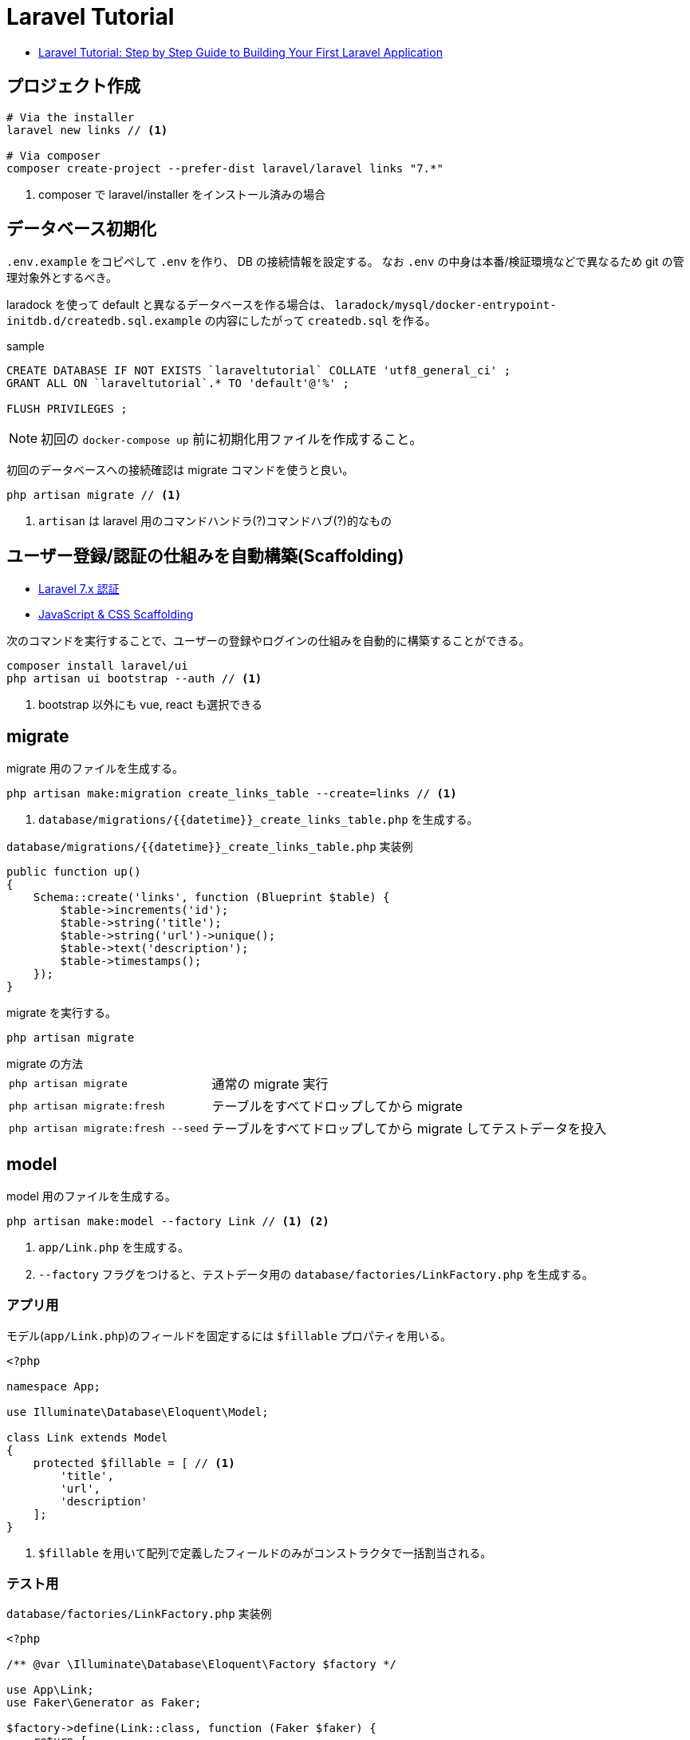 = Laravel Tutorial

* https://laravel-news.com/your-first-laravel-application[Laravel Tutorial: Step by Step Guide to Building Your First Laravel Application]

== プロジェクト作成

[source,bash]
----
# Via the installer
laravel new links // <1>

# Via composer
composer create-project --prefer-dist laravel/laravel links "7.*"
----
<1> composer で laravel/installer をインストール済みの場合


== データベース初期化

`.env.example` をコピペして `.env` を作り、 DB の接続情報を設定する。
なお `.env` の中身は本番/検証環境などで異なるため git の管理対象外とするべき。

laradock を使って default と異なるデータベースを作る場合は、 `laradock/mysql/docker-entrypoint-initdb.d/createdb.sql.example` の内容にしたがって `createdb.sql` を作る。

[source,sql]
.sample
----
CREATE DATABASE IF NOT EXISTS `laraveltutorial` COLLATE 'utf8_general_ci' ;
GRANT ALL ON `laraveltutorial`.* TO 'default'@'%' ;

FLUSH PRIVILEGES ;
----

NOTE: 初回の `docker-compose up` 前に初期化用ファイルを作成すること。

初回のデータベースへの接続確認は migrate コマンドを使うと良い。

[source,bash]
----
php artisan migrate // <1>
----
<1> `artisan` は laravel 用のコマンドハンドラ(?)コマンドハブ(?)的なもの

== ユーザー登録/認証の仕組みを自動構築(Scaffolding)

* https://readouble.com/laravel/7.x/ja/authentication.html[Laravel 7.x 認証]
* https://laravel.com/docs/7.x/frontend[JavaScript & CSS Scaffolding]

次のコマンドを実行することで、ユーザーの登録やログインの仕組みを自動的に構築することができる。

[source,bash]
----
composer install laravel/ui
php artisan ui bootstrap --auth // <1>
----
<1> bootstrap 以外にも vue, react も選択できる

== migrate

migrate 用のファイルを生成する。

[source,bash]
----
php artisan make:migration create_links_table --create=links // <1>
----
<1> `database/migrations/{{datetime}}_create_links_table.php` を生成する。

[source,php]
.`database/migrations/{{datetime}}_create_links_table.php` 実装例
----
public function up()
{
    Schema::create('links', function (Blueprint $table) {
        $table->increments('id');
        $table->string('title');
        $table->string('url')->unique();
        $table->text('description');
        $table->timestamps();
    });
}
----

migrate を実行する。

[source,bash]
----
php artisan migrate
----

.migrate の方法
--
[horizontal]
`php artisan migrate`:: 通常の migrate 実行
`php artisan migrate:fresh`:: テーブルをすべてドロップしてから migrate
`php artisan migrate:fresh --seed`:: テーブルをすべてドロップしてから migrate してテストデータを投入
--

== model

model 用のファイルを生成する。

[source,bash]
----
php artisan make:model --factory Link // <1> <2>
----
<1> `app/Link.php` を生成する。
<2> `--factory` フラグをつけると、テストデータ用の `database/factories/LinkFactory.php` を生成する。

=== アプリ用

モデル(`app/Link.php`)のフィールドを固定するには `$fillable` プロパティを用いる。

[source,php]
----
<?php

namespace App;

use Illuminate\Database\Eloquent\Model;

class Link extends Model
{
    protected $fillable = [ // <1>
        'title',
        'url',
        'description'
    ];
}
----
<1> `$fillable` を用いて配列で定義したフィールドのみがコンストラクタで一括割当される。

=== テスト用

[source,php]
.`database/factories/LinkFactory.php` 実装例
----
<?php

/** @var \Illuminate\Database\Eloquent\Factory $factory */

use App\Link;
use Faker\Generator as Faker;

$factory->define(Link::class, function (Faker $faker) {
    return [
        'title' => substr($faker->sentence(2), 0, -1),
        'url' => $faker->url,
        'description' => $faker->paragraph,
    ];
});
----

テストデータを生成する seeder ファイルを生成する。

[source,bash]
----
php artisan make:seeder LinksTableSeeder // <1>
----
<1> `database/seeds/LinksTableSeeder.php` を生成する。

[source,php]
.`database/seeds/LinksTableSeeder.php` 実装例
----
public function run()
{
    factory(App\Link::class, 5)->create();
}
----

seeder を呼ぶためには `database/seeds/DatabaseSeeder.php` で call する必要がある。

[source,php]
.`database/seeds/DatabaseSeeder.php` 実装例
----
public function run()
{
    $this->call(LinksTableSeeder::class);
}
----

== controller(Routing)

ルーティングは `routes/web.php` で管理。

[source,php]
.`routes/web.php` 実装例
----
Route::get('/', function () {
    $links = \App\Link::all(); // <1>

    return view('welcome', ['links' => $links]); // <2> <3>
    // return view('welcome')->with('links', $links); // <4>
    // return view('welcome')->withLinks($links); // <4>
});
----
<1> データベースからデータを取得
<2> 第１引数の welcome でテンプレートファイルを指定。たぶん `resources/views/welcome.blade.php` を参照する
<3> 第２引数で変数をテンプレートファイルの定義へマッピング
<4> こんな書き方もできる(fluent API)

POST に対するバリデーションチェックも `routes/web.php` 内で処理(してもよい)。

[source,php]
.`routes/web.php` 内でのバリデーション実装例
----
use Illuminate\Http\Request;

Route::post('/submit', function (Request $request) {
    $data = $request->validate([ // <1>
        'title' => 'required|max:255',
        'url' => 'required|url|max:255',
        'description' => 'required|max:255',
    ]);

    $link = tap(new App\Link($data))->save(); // <2> <4>

    // $link = new \App\Link($data); // <3>
    // $link->save();

    // $link = new \App\Link; // <5>
    // $link->title = $data['title'];
    // $link->url = $data['url'];
    // $link->description = $data['description'];
    // $link->save();

    return redirect('/');
});
----
<1> バリデーション。不適な場合は例外がスローされ、エラー情報が view 側に渡される(?)
<2> `tap` ヘルパーを使うとモデルインスタンスが返るため `save()` が呼び出せる
<3> `tap` ヘルパーを使わない場合の例
<4> 引数の `$date` は、モデルで `$fillable` で定義したフィールドのみが設定される
<5> コンストラクタによる一括割当を避けたい場合の例

== view

view は `resources/views/xxx.blade.php` を編集する。
view の書き方をざっくり説明。

[source,php]
.`routes/web.php` 実装例
----
@extends('layouts.app') // <1>
@section('content') // <2>
    <div class="container">
        <div class="row">
            <h1>Submit a link</h1>
        </div>
        <div class="row">
            <form action="/submit" method="post">
                @csrf // <3>
                @if ($errors->any()) // <4>
                    <div class="alert alert-danger" role="alert">
                        Please fix the following errors
                    </div>
                @endif
                <div class="form-group">
                    <label for="title">Title</label>
                    <input type="text" class="form-control @error('title') is-invalid @enderror" id="title" name="title" placeholder="Title" value="{{ old('title') }}"> // <5>
                    @error('title') // <6>
                        <div class="invalid-feedback">{{ $message }}</div>
                    @enderror
                    // @if($errors->has('title')) // <7>
                    //     <div class="invalid-feedback">{{ $errors->first('title') }}</div>
                    // @endif
                </div>
                <div class="form-group">
                    <label for="url">Url</label>
                    <input type="text" class="form-control @error('url') is-invalid @enderror" id="url" name="url" placeholder="URL" value="{{ old('url') }}">
                    @error('url')
                        <div class="invalid-feedback">{{ $message }}</div>
                    @enderror
                </div>
                <div class="form-group">
                    <label for="description">Description</label>
                    <textarea class="form-control @error('description') is-invalid @enderror" id="description" name="description" placeholder="description">{{ old('description') }}</textarea>
                    @error('description')
                        <div class="invalid-feedback">{{ $message }}</div>
                    @enderror
                </div>
                <button type="submit" class="btn btn-primary">Submit</button>
            </form>
        </div>
    </div>
@endsection
----
<1> ベースとなるレイアウトをロードする(?)
<2> レイアウトのセクションにマッピングされる(?)
<3> CSRF 対策用のトークンを埋め込む(?)
<4> バリデーションエラーがある場合に表示
<5> `@error('title') is-invalid @enderror` エラーの場合は is-invalid が有効となる。またエラーの場合は `old('title')` により送信時の値を再設定する
<6> @error ディレクティブはエラーメッセージ変数 `$message` を提供する
<7> エラーハンドリングの別な書き方

== Test (UT, IT)

テスト用ファイルを生成する。

[source,bash]
----
php artisan make:test SubmitLinksTest
----
<1> `tests/Feature/SubmitLinksTest.php` を生成する。

テストのサンプル。

[source,php]
----
<?php

namespace Tests\Feature;

use Illuminate\Validation\ValidationException;
use Tests\TestCase;
use Illuminate\Foundation\Testing\RefreshDatabase;

class SubmitLinksTest extends TestCase
{
    use RefreshDatabase; // <1>

    /** @test */
    function guest_can_submit_a_new_link()
    {
        $response = $this->post('/submit', [ // <2>
            'title' => 'Example Title',
            'url' => 'http://example.com',
            'description' => 'Example description.',
        ]);

        $this->assertDatabaseHas('links', [ // <3>
            'title' => 'Example Title'
        ]);

        $response // <4>
            ->assertStatus(302)
            ->assertHeader('Location', url('/'));

        $this // <5>
            ->get('/')
            ->assertSee('Example Title');
    }
}
----
<1> テストのたびにデータベースをリセットする旨の宣言
<2> テストデータの POST リクエスト
<3> データベースに登録されているか検証
<4> レスポンスのステータスコードとヘッダーの検証
<5> ホームページの html を取得し、期待値があることを検証

テストの実行。

[source,bash]
----
php artisan test

# Or run phpunit directly
vendor/bin/phpunit
----
<1> `tests/Feature/SubmitLinksTest.php` を生成する。

=== テストのテクニック

[source,php]
----
/** @test */
function link_is_not_created_with_an_invalid_url()
{
    $this->withoutExceptionHandling(); // <1>

    $cases = ['//invalid-url.com', '/invalid-url', 'foo.com'];

    foreach ($cases as $case) {
        try {
            $response = $this->post('/submit', [
                'title' => 'Example Title',
                'url' => $case,
                'description' => 'Example description',
            ]);
        } catch (ValidationException $e) { // <2>
            $this->assertEquals(
                'The url format is invalid.',
                $e->validator->errors()->first('url')
            );
            continue;
        }

        $this->fail("The URL $case passed validation when it should have failed.");
    }
}
----
<1> 例外による HTTP レスポンス生成を抑止。これにより例外をそのまま検証できる
<2> 実際にサーバーサイドで発生している例外をキャッチして検証

== memo

.A simple table with a title
[cols="3a,1"]
|===
|Column heading 1 |Column heading 2

|laradock による環境構築
|2h

|テーブル周りの実装

* マイグレーションファイルの実装と実行
* テストデータ用のファクトリーの実装
* テストデータ用の seeder の実装
* テストデータの投入
|2h

|ルーティングとビュー

* ルーティングの実装
* ビューの実装
|1h

|フォームの実装

* ルーティングの実装
* ビューの実装
|1h

|サーバーサイドバリデーション

* バリデーションの実装
* モデルの実装
|1h

|フォームのテスト

* テストの実装
* テストの実行
|1h
|===
